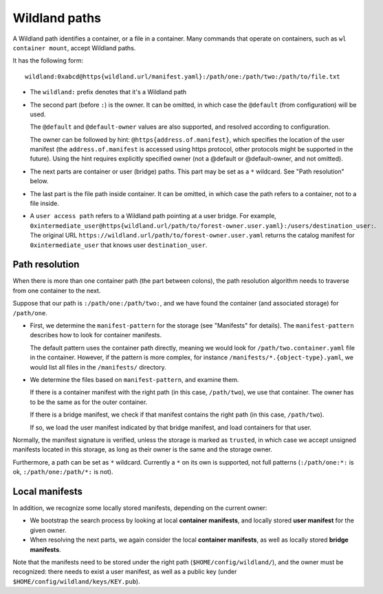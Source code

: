 Wildland paths
==============

A Wildland path identifies a container, or a file in a container. Many commands
that operate on containers, such as ``wl container mount``, accept Wildland
paths.

It has the following form::

    wildland:0xabcd@https{wildland.url/manifest.yaml}:/path/one:/path/two:/path/to/file.txt

* The ``wildland:`` prefix denotes that it's a Wildland path

* The second part (before ``:``) is the owner. It can be omitted, in which case
  the ``@default`` (from configuration) will be used.

  The ``@default`` and ``@default-owner`` values are also supported, and
  resolved according to configuration.

  The owner can be followed by hint: ``@https{address.of.manifest}``, which specifies the location
  of the user manifest (the ``address.of.manifest`` is accessed using https
  protocol, other protocols might be supported in the future).
  Using the hint requires explicitly specified owner (not a @default or
  @default-owner, and not omitted).

* The next parts are container or user (bridge) paths. This part may be set as
  a ``*`` wildcard. See "Path resolution" below.

* The last part is the file path inside container. It can be omitted, in which
  case the path refers to a container, not to a file inside.

* A ``user access path`` refers to a Wildland path pointing at a user bridge. For example,
  ``0xintermediate_user@https{wildland.url/path/to/forest-owner.user.yaml}:/users/destination_user:``.
  The original URL ``https://wildland.url/path/to/forest-owner.user.yaml`` returns
  the catalog manifest for ``0xintermediate_user`` that knows user ``destination_user``.

Path resolution
---------------

When there is more than one container path (the part between colons), the path
resolution algorithm needs to traverse from one container to the next.

Suppose that our path is ``:/path/one:/path/two:``, and we have found the
container (and associated storage) for ``/path/one``.

* First, we determine the ``manifest-pattern`` for the storage (see "Manifests"
  for details). The ``manifest-pattern`` describes how to look for container
  manifests.

  The default pattern uses the container path directly, meaning we would look
  for ``/path/two.container.yaml`` file in the container. However, if the pattern is more
  complex, for instance ``/manifests/*.{object-type}.yaml``, we would list all files in the
  ``/manifests/`` directory.

* We determine the files based on ``manifest-pattern``, and examine them.

  If there is a container manifest with the right path (in this case,
  ``/path/two``), we use that container. The owner has to be the same as for
  the outer container.

  If there is a bridge manifest, we check if that manifest contains the right
  path (in this case, ``/path/two``).

  If so, we load the user manifest indicated by that bridge manifest, and
  load containers for that user.

Normally, the manifest signature is verified, unless the storage is marked as
``trusted``, in which case we accept unsigned manifests located in this storage,
as long as their owner is the same and the storage owner.

Furthermore, a path can be set as ``*`` wildcard. Currently a ``*`` on its own
is supported, not full patterns (``:/path/one:*:`` is ok,
``:/path/one:/path/*:`` is not).

Local manifests
---------------

In addition, we recognize some locally stored manifests, depending on the
current owner:

* We bootstrap the search process by looking at local **container manifests**,
  and locally stored **user manifest** for the given owner.

* When resolving the next parts, we again consider the local **container
  manifests**, as well as locally stored **bridge manifests**.

Note that the manifests need to be stored under the right path
(``$HOME/config/wildland/``), and the owner must be recognized: there needs to
exist a user manifest, as well as a public key (under
``$HOME/config/wildland/keys/KEY.pub``).
